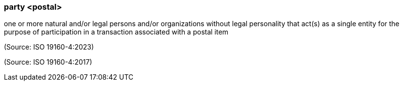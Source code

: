 === party <postal>

one or more natural and/or legal persons and/or organizations without legal personality that act(s) as a single entity for the purpose of participation in a transaction associated with a postal item

(Source: ISO 19160-4:2023)

(Source: ISO 19160-4:2017)

